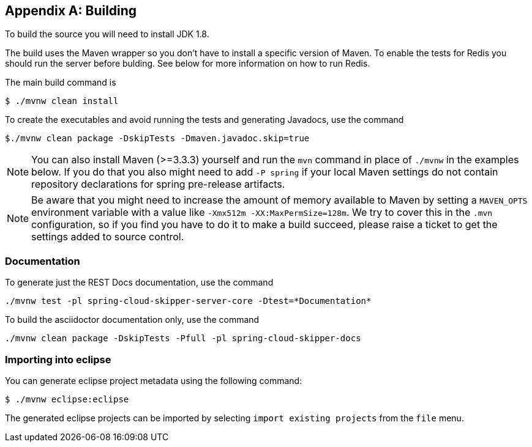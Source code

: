 [appendix]
[[building]]
== Building
To build the source you will need to install JDK 1.8.

The build uses the Maven wrapper so you don't have to install a specific
version of Maven.  To enable the tests for Redis you should run the server
before bulding.  See below for more information on how to run Redis.

The main build command is

----
$ ./mvnw clean install
----

To create the executables and avoid running the tests and generating Javadocs, use the command

----
$./mvnw clean package -DskipTests -Dmaven.javadoc.skip=true
----

NOTE: You can also install Maven (>=3.3.3) yourself and run the `mvn` command
in place of `./mvnw` in the examples below. If you do that you also
might need to add `-P spring` if your local Maven settings do not
contain repository declarations for spring pre-release artifacts.

NOTE: Be aware that you might need to increase the amount of memory
available to Maven by setting a `MAVEN_OPTS` environment variable with
a value like `-Xmx512m -XX:MaxPermSize=128m`. We try to cover this in
the `.mvn` configuration, so if you find you have to do it to make a
build succeed, please raise a ticket to get the settings added to
source control.

=== Documentation

To generate just the REST Docs documentation, use the command

----
./mvnw test -pl spring-cloud-skipper-server-core -Dtest=*Documentation*
----

To build the asciidoctor documentation only, use the command

----
./mvnw clean package -DskipTests -Pfull -pl spring-cloud-skipper-docs
----

=== Importing into eclipse
You can generate eclipse project metadata using the following command:

[indent=0]
----
	$ ./mvnw eclipse:eclipse
----

The generated eclipse projects can be imported by selecting `import existing projects`
from the `file` menu.

